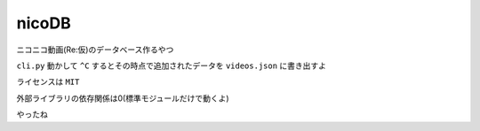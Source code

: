nicoDB
======

ニコニコ動画(Re:仮)のデータベース作るやつ

``cli.py`` 動かして ``^C`` するとその時点で追加されたデータを ``videos.json`` に書き出すよ

ライセンスは ``MIT``

外部ライブラリの依存関係は0(標準モジュールだけで動くよ)

やったね
